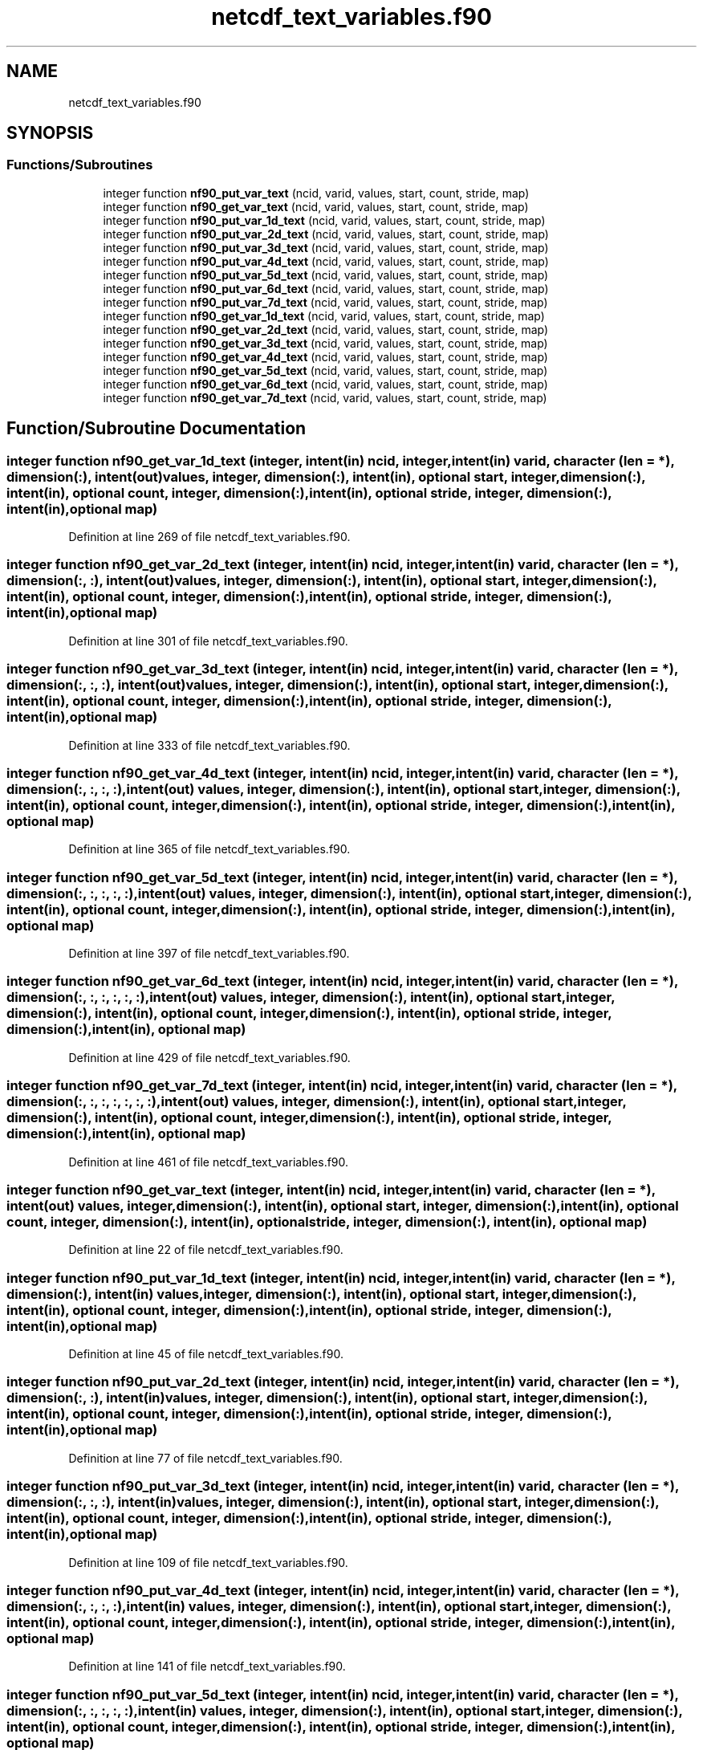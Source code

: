 .TH "netcdf_text_variables.f90" 3 "Wed Jan 17 2018" "Version 4.5.0-development" "NetCDF-Fortran" \" -*- nroff -*-
.ad l
.nh
.SH NAME
netcdf_text_variables.f90
.SH SYNOPSIS
.br
.PP
.SS "Functions/Subroutines"

.in +1c
.ti -1c
.RI "integer function \fBnf90_put_var_text\fP (ncid, varid, values, start, count, stride, map)"
.br
.ti -1c
.RI "integer function \fBnf90_get_var_text\fP (ncid, varid, values, start, count, stride, map)"
.br
.ti -1c
.RI "integer function \fBnf90_put_var_1d_text\fP (ncid, varid, values, start, count, stride, map)"
.br
.ti -1c
.RI "integer function \fBnf90_put_var_2d_text\fP (ncid, varid, values, start, count, stride, map)"
.br
.ti -1c
.RI "integer function \fBnf90_put_var_3d_text\fP (ncid, varid, values, start, count, stride, map)"
.br
.ti -1c
.RI "integer function \fBnf90_put_var_4d_text\fP (ncid, varid, values, start, count, stride, map)"
.br
.ti -1c
.RI "integer function \fBnf90_put_var_5d_text\fP (ncid, varid, values, start, count, stride, map)"
.br
.ti -1c
.RI "integer function \fBnf90_put_var_6d_text\fP (ncid, varid, values, start, count, stride, map)"
.br
.ti -1c
.RI "integer function \fBnf90_put_var_7d_text\fP (ncid, varid, values, start, count, stride, map)"
.br
.ti -1c
.RI "integer function \fBnf90_get_var_1d_text\fP (ncid, varid, values, start, count, stride, map)"
.br
.ti -1c
.RI "integer function \fBnf90_get_var_2d_text\fP (ncid, varid, values, start, count, stride, map)"
.br
.ti -1c
.RI "integer function \fBnf90_get_var_3d_text\fP (ncid, varid, values, start, count, stride, map)"
.br
.ti -1c
.RI "integer function \fBnf90_get_var_4d_text\fP (ncid, varid, values, start, count, stride, map)"
.br
.ti -1c
.RI "integer function \fBnf90_get_var_5d_text\fP (ncid, varid, values, start, count, stride, map)"
.br
.ti -1c
.RI "integer function \fBnf90_get_var_6d_text\fP (ncid, varid, values, start, count, stride, map)"
.br
.ti -1c
.RI "integer function \fBnf90_get_var_7d_text\fP (ncid, varid, values, start, count, stride, map)"
.br
.in -1c
.SH "Function/Subroutine Documentation"
.PP 
.SS "integer function nf90_get_var_1d_text (integer, intent(in) ncid, integer, intent(in) varid, character (len = *), dimension(:), intent(out) values, integer, dimension(:), intent(in), optional start, integer, dimension(:), intent(in), optional count, integer, dimension(:), intent(in), optional stride, integer, dimension(:), intent(in), optional map)"

.PP
Definition at line 269 of file netcdf_text_variables\&.f90\&.
.SS "integer function nf90_get_var_2d_text (integer, intent(in) ncid, integer, intent(in) varid, character (len = *), dimension(:, :), intent(out) values, integer, dimension(:), intent(in), optional start, integer, dimension(:), intent(in), optional count, integer, dimension(:), intent(in), optional stride, integer, dimension(:), intent(in), optional map)"

.PP
Definition at line 301 of file netcdf_text_variables\&.f90\&.
.SS "integer function nf90_get_var_3d_text (integer, intent(in) ncid, integer, intent(in) varid, character (len = *), dimension(:, :, :), intent(out) values, integer, dimension(:), intent(in), optional start, integer, dimension(:), intent(in), optional count, integer, dimension(:), intent(in), optional stride, integer, dimension(:), intent(in), optional map)"

.PP
Definition at line 333 of file netcdf_text_variables\&.f90\&.
.SS "integer function nf90_get_var_4d_text (integer, intent(in) ncid, integer, intent(in) varid, character (len = *), dimension(:, :, :, :), intent(out) values, integer, dimension(:), intent(in), optional start, integer, dimension(:), intent(in), optional count, integer, dimension(:), intent(in), optional stride, integer, dimension(:), intent(in), optional map)"

.PP
Definition at line 365 of file netcdf_text_variables\&.f90\&.
.SS "integer function nf90_get_var_5d_text (integer, intent(in) ncid, integer, intent(in) varid, character (len = *), dimension(:, :, :, :, :), intent(out) values, integer, dimension(:), intent(in), optional start, integer, dimension(:), intent(in), optional count, integer, dimension(:), intent(in), optional stride, integer, dimension(:), intent(in), optional map)"

.PP
Definition at line 397 of file netcdf_text_variables\&.f90\&.
.SS "integer function nf90_get_var_6d_text (integer, intent(in) ncid, integer, intent(in) varid, character (len = *), dimension(:, :, :, :, :, :), intent(out) values, integer, dimension(:), intent(in), optional start, integer, dimension(:), intent(in), optional count, integer, dimension(:), intent(in), optional stride, integer, dimension(:), intent(in), optional map)"

.PP
Definition at line 429 of file netcdf_text_variables\&.f90\&.
.SS "integer function nf90_get_var_7d_text (integer, intent(in) ncid, integer, intent(in) varid, character (len = *), dimension(:, :, :, :, :, :, :), intent(out) values, integer, dimension(:), intent(in), optional start, integer, dimension(:), intent(in), optional count, integer, dimension(:), intent(in), optional stride, integer, dimension(:), intent(in), optional map)"

.PP
Definition at line 461 of file netcdf_text_variables\&.f90\&.
.SS "integer function nf90_get_var_text (integer, intent(in) ncid, integer, intent(in) varid, character (len = *), intent(out) values, integer, dimension(:), intent(in), optional start, integer, dimension(:), intent(in), optional count, integer, dimension(:), intent(in), optional stride, integer, dimension(:), intent(in), optional map)"

.PP
Definition at line 22 of file netcdf_text_variables\&.f90\&.
.SS "integer function nf90_put_var_1d_text (integer, intent(in) ncid, integer, intent(in) varid, character (len = *), dimension(:), intent(in) values, integer, dimension(:), intent(in), optional start, integer, dimension(:), intent(in), optional count, integer, dimension(:), intent(in), optional stride, integer, dimension(:), intent(in), optional map)"

.PP
Definition at line 45 of file netcdf_text_variables\&.f90\&.
.SS "integer function nf90_put_var_2d_text (integer, intent(in) ncid, integer, intent(in) varid, character (len = *), dimension(:, :), intent(in) values, integer, dimension(:), intent(in), optional start, integer, dimension(:), intent(in), optional count, integer, dimension(:), intent(in), optional stride, integer, dimension(:), intent(in), optional map)"

.PP
Definition at line 77 of file netcdf_text_variables\&.f90\&.
.SS "integer function nf90_put_var_3d_text (integer, intent(in) ncid, integer, intent(in) varid, character (len = *), dimension(:, :, :), intent(in) values, integer, dimension(:), intent(in), optional start, integer, dimension(:), intent(in), optional count, integer, dimension(:), intent(in), optional stride, integer, dimension(:), intent(in), optional map)"

.PP
Definition at line 109 of file netcdf_text_variables\&.f90\&.
.SS "integer function nf90_put_var_4d_text (integer, intent(in) ncid, integer, intent(in) varid, character (len = *), dimension(:, :, :, :), intent(in) values, integer, dimension(:), intent(in), optional start, integer, dimension(:), intent(in), optional count, integer, dimension(:), intent(in), optional stride, integer, dimension(:), intent(in), optional map)"

.PP
Definition at line 141 of file netcdf_text_variables\&.f90\&.
.SS "integer function nf90_put_var_5d_text (integer, intent(in) ncid, integer, intent(in) varid, character (len = *), dimension(:, :, :, :, :), intent(in) values, integer, dimension(:), intent(in), optional start, integer, dimension(:), intent(in), optional count, integer, dimension(:), intent(in), optional stride, integer, dimension(:), intent(in), optional map)"

.PP
Definition at line 173 of file netcdf_text_variables\&.f90\&.
.SS "integer function nf90_put_var_6d_text (integer, intent(in) ncid, integer, intent(in) varid, character (len = *), dimension(:, :, :, :, :, :), intent(in) values, integer, dimension(:), intent(in), optional start, integer, dimension(:), intent(in), optional count, integer, dimension(:), intent(in), optional stride, integer, dimension(:), intent(in), optional map)"

.PP
Definition at line 205 of file netcdf_text_variables\&.f90\&.
.SS "integer function nf90_put_var_7d_text (integer, intent(in) ncid, integer, intent(in) varid, character (len = *), dimension(:, :, :, :, :, :, :), intent(in) values, integer, dimension(:), intent(in), optional start, integer, dimension(:), intent(in), optional count, integer, dimension(:), intent(in), optional stride, integer, dimension(:), intent(in), optional map)"

.PP
Definition at line 237 of file netcdf_text_variables\&.f90\&.
.SS "integer function nf90_put_var_text (integer, intent(in) ncid, integer, intent(in) varid, character (len = *), intent(in) values, integer, dimension(:), intent(in), optional start, integer, dimension(:), intent(in), optional count, integer, dimension(:), intent(in), optional stride, integer, dimension(:), intent(in), optional map)"

.PP
Definition at line 2 of file netcdf_text_variables\&.f90\&.
.SH "Author"
.PP 
Generated automatically by Doxygen for NetCDF-Fortran from the source code\&.
